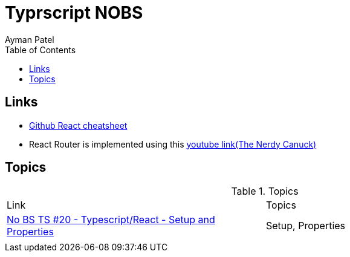 = Typrscript NOBS
Ayman Patel
:toc: 
:toc: icons



== Links

-  https://github.com/typescript-cheatsheets/react[Github React cheatsheet]
- React Router is implemented using this https://www.youtube.com/watch?v=J6jzDfHoj-Y[youtube link(The Nerdy Canuck)]


== Topics


.Topics
|===
| Link| Topics
|https://www.youtube.com/watch?v=gChqkchbn9o&list=PLNqp92_EXZBJYFrpEzdO2EapvU0GOJ09n&index=23[No BS TS #20 - Typescript/React - Setup and Properties]| Setup, Properties
|||
|===


